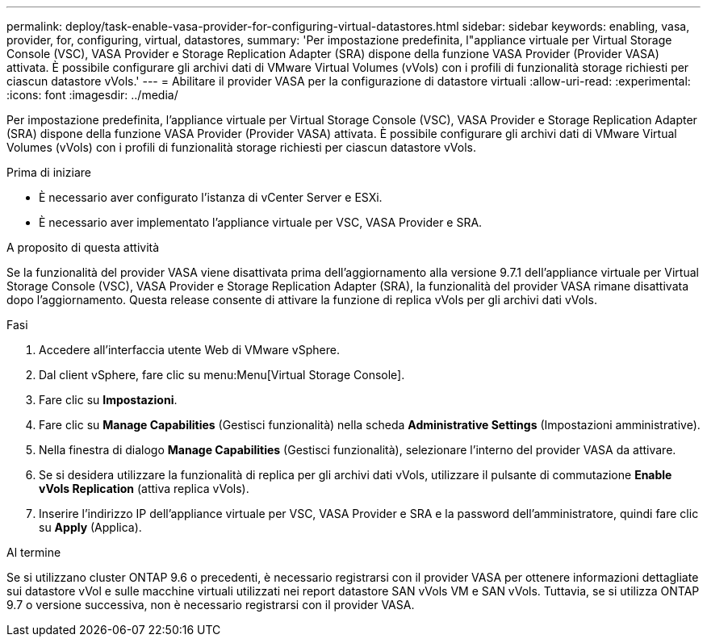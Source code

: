 ---
permalink: deploy/task-enable-vasa-provider-for-configuring-virtual-datastores.html 
sidebar: sidebar 
keywords: enabling, vasa, provider, for, configuring, virtual, datastores, 
summary: 'Per impostazione predefinita, l"appliance virtuale per Virtual Storage Console (VSC), VASA Provider e Storage Replication Adapter (SRA) dispone della funzione VASA Provider (Provider VASA) attivata. È possibile configurare gli archivi dati di VMware Virtual Volumes (vVols) con i profili di funzionalità storage richiesti per ciascun datastore vVols.' 
---
= Abilitare il provider VASA per la configurazione di datastore virtuali
:allow-uri-read: 
:experimental: 
:icons: font
:imagesdir: ../media/


[role="lead"]
Per impostazione predefinita, l'appliance virtuale per Virtual Storage Console (VSC), VASA Provider e Storage Replication Adapter (SRA) dispone della funzione VASA Provider (Provider VASA) attivata. È possibile configurare gli archivi dati di VMware Virtual Volumes (vVols) con i profili di funzionalità storage richiesti per ciascun datastore vVols.

.Prima di iniziare
* È necessario aver configurato l'istanza di vCenter Server e ESXi.
* È necessario aver implementato l'appliance virtuale per VSC, VASA Provider e SRA.


.A proposito di questa attività
Se la funzionalità del provider VASA viene disattivata prima dell'aggiornamento alla versione 9.7.1 dell'appliance virtuale per Virtual Storage Console (VSC), VASA Provider e Storage Replication Adapter (SRA), la funzionalità del provider VASA rimane disattivata dopo l'aggiornamento. Questa release consente di attivare la funzione di replica vVols per gli archivi dati vVols.

.Fasi
. Accedere all'interfaccia utente Web di VMware vSphere.
. Dal client vSphere, fare clic su menu:Menu[Virtual Storage Console].
. Fare clic su *Impostazioni*.
. Fare clic su *Manage Capabilities* (Gestisci funzionalità) nella scheda *Administrative Settings* (Impostazioni amministrative).
. Nella finestra di dialogo *Manage Capabilities* (Gestisci funzionalità), selezionare l'interno del provider VASA da attivare.
. Se si desidera utilizzare la funzionalità di replica per gli archivi dati vVols, utilizzare il pulsante di commutazione *Enable vVols Replication* (attiva replica vVols).
. Inserire l'indirizzo IP dell'appliance virtuale per VSC, VASA Provider e SRA e la password dell'amministratore, quindi fare clic su *Apply* (Applica).


.Al termine
Se si utilizzano cluster ONTAP 9.6 o precedenti, è necessario registrarsi con il provider VASA per ottenere informazioni dettagliate sui datastore vVol e sulle macchine virtuali utilizzati nei report datastore SAN vVols VM e SAN vVols. Tuttavia, se si utilizza ONTAP 9.7 o versione successiva, non è necessario registrarsi con il provider VASA.
